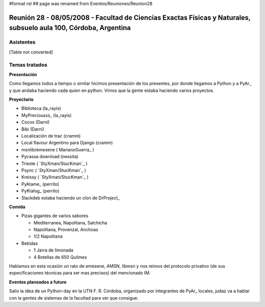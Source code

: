 #format rst
## page was renamed from Eventos/Reuniones/Reunion28

Reunión 28 - 08/05/2008 - Facultad de Ciencias Exactas Físicas y Naturales, subsuelo aula 100, Córdoba, Argentina
=================================================================================================================

Asistentes
----------

[Table not converted]

Temas tratados
--------------

**Presentación**

Como llegamos todos a tiempo o similar hicimos presentación de los presentes, por donde llegamos a Python y a PyAr_ y que andaba haciendo cada quien en python. Vimos que la gente estaba haciendo varios proyectos.

**Proyectario**

* Biblioteca (la_rayis)

* MyPreciousss_ (la_rayis)

* Cocos (Darni)

* Bibi (Darni)

* Localización de trac (cramm)

* Local flavour Argentino para Django (cramm)

* msnlib/emesene ( MarianoGuerra_ )

* Pycassa download (nessita)

* Trieste ( `StyXman/StucKman`_ )

* Psync  ( `StyXman/StucKman`_ )

* Kreissy  ( `StyXman/StucKman`_ )

* PyAtame_ (perrito)

* PyKtalog_ (perrito)

* Slackdeb estaba haciendo un clon de DrProject_

**Comida**

* Pizas gigantes de varios sabores

  * Mediterranea, Napolitana, Salchicha

  * Napolitana, Provenzal, Anchoas

  * 1/2 Napolitana

* Bebidas

  * 1 Jarra de limonada

  * 4 Botellas de 650 Quilmes

Hablamos en esta ocasión un rato de emesene, AMSN, libmsn y nos reimos del protocolo privativo (de sus especificaciones técnicas para ser mas precisos) del mencionado IM.

**Eventos planeados a futuro**

Salio la idea de un Python-day en la UTN F. R. Córdoba, organizado por integrantes de PyAr_ locales, judaz va a hablar con la gentes de sistemas de la facultad para ver que consigue.

